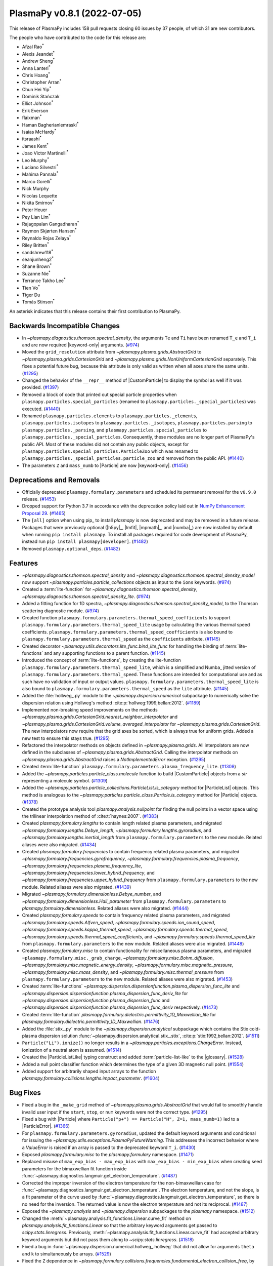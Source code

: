 PlasmaPy v0.8.1 (2022-07-05)
============================

This release of PlasmaPy includes 158 pull requests closing 60 issues by
37 people, of which 31 are new contributors.

The people who have contributed to the code for this release are:

- Afzal Rao\ :sup:`*`
- Alexis Jeandet\ :sup:`*`
- Andrew Sheng\ :sup:`*`
- Anna Lanteri\ :sup:`*`
- Chris Hoang\ :sup:`*`
- Christopher Arran\ :sup:`*`
- Chun Hei Yip\ :sup:`*`
- Dominik Stańczak
- Elliot Johnson\ :sup:`*`
- Erik Everson
- flaixman\ :sup:`*`
- Haman Bagherianlemraski\ :sup:`*`
- Isaias McHardy\ :sup:`*`
- itsraashi\ :sup:`*`
- James Kent\ :sup:`*`
- Joao Victor Martinelli\ :sup:`*`
- Leo Murphy\ :sup:`*`
- Luciano Silvestri\ :sup:`*`
- Mahima Pannala\ :sup:`*`
- Marco Gorelli\ :sup:`*`
- Nick Murphy
- Nicolas Lequette
- Nikita Smirnov\ :sup:`*`
- Peter Heuer
- Pey Lian Lim\ :sup:`*`
- Rajagopalan Gangadharan\ :sup:`*`
- Raymon Skjørten Hansen\ :sup:`*`
- Reynaldo Rojas Zelaya\ :sup:`*`
- Riley Britten\ :sup:`*`
- sandshrew118\ :sup:`*`
- seanjunheng2\ :sup:`*`
- Shane Brown\ :sup:`*`
- Suzanne Nie\ :sup:`*`
- Terrance Takho Lee\ :sup:`*`
- Tien Vo\ :sup:`*`
- Tiger Du
- Tomás Stinson\ :sup:`*`

An asterisk indicates that this release contains their first
contribution to PlasmaPy.

Backwards Incompatible Changes
------------------------------

- In `~plasmapy.diagnostics.thomson.spectral_density`, the arguments
  ``Te`` and ``Ti`` have been renamed ``T_e`` and ``T_i`` and are now
  required |keyword-only| arguments. (`#974
  <https://github.com/plasmapy/plasmapy/pull/974>`__)
- Moved the ``grid_resolution`` attribute from
  `~plasmapy.plasma.grids.AbstractGrid` to
  `~plasmapy.plasma.grids.CartesianGrid` and
  `~plasmapy.plasma.grids.NonUniformCartesianGrid` separately. This
  fixes a potential future bug, because this attribute is only valid
  as written when all axes share the same units. (`#1295
  <https://github.com/plasmapy/plasmapy/pull/1295>`__)
- Changed the behavior of the ``__repr__`` method of |CustomParticle|
  to display the symbol as well if it was provided. (`#1397
  <https://github.com/plasmapy/plasmapy/pull/1397>`__)
- Removed a block of code that printed out special particle properties
  when ``plasmapy.particles.special_particles`` (renamed to
  ``plasmapy.particles._special_particles``) was executed. (`#1440
  <https://github.com/plasmapy/plasmapy/pull/1440>`__)
- Renamed ``plasmapy.particles.elements`` to
  ``plasmapy.particles._elements``, ``plasmapy.particles.isotopes`` to
  ``plasmapy.particles._isotopes``, ``plasmapy.particles.parsing`` to
  ``plasmapy.particles._parsing``, and
  ``plasmapy.particles.special_particles`` to
  ``plasmapy.particles._special_particles``. Consequently, these
  modules are no longer part of PlasmaPy's public API. Most of these
  modules did not contain any public objects, except for
  ``plasmapy.particles.special_particles.ParticleZoo`` which was
  renamed to ``plasmapy.particles._special_particles.particle_zoo``
  and removed from the public API. (`#1440
  <https://github.com/plasmapy/plasmapy/pull/1440>`__)
- The parameters ``Z`` and ``mass_numb`` to |Particle| are now
  |keyword-only|. (`#1456
  <https://github.com/plasmapy/plasmapy/pull/1456>`__)


Deprecations and Removals
-------------------------

- Officially deprecated ``plasmapy.formulary.parameters`` and scheduled
  its permanent removal for the ``v0.9.0`` release. (`#1453
  <https://github.com/plasmapy/plasmapy/pull/1453>`__)
- Dropped support for Python 3.7 in accordance with the deprecation
  policy laid out in `NumPy Enhancement Proposal 29
  <https://numpy.org/neps/nep-0029-deprecation_policy.html>`__. (`#1465
  <https://github.com/plasmapy/plasmapy/pull/1465>`__)
- The ``[all]`` option when using pip_ to install `plasmapy` is now
  deprecated and may be removed in a future release. Packages that
  were previously optional (|h5py|_, |lmfit|, |mpmath|_, and |numba|_)
  are now installed by default when running ``pip install
  plasmapy``. To install all packages required for code development of
  PlasmaPy, instead run ``pip install plasmapy[developer]``. (`#1482
  <https://github.com/plasmapy/plasmapy/pull/1482>`__)
- Removed ``plasmapy.optional_deps``. (`#1482
  <https://github.com/plasmapy/plasmapy/pull/1482>`__)


Features
--------

- `~plasmapy.diagnostics.thomson.spectral_density` and
  `~plasmapy.diagnostics.thomson.spectral_density_model` now support
  `~plasmapy.particles.particle_collections` objects as input to the
  ``ions`` keywords. (`#974
  <https://github.com/plasmapy/plasmapy/pull/974>`__)
- Created a :term:`lite-function` for
  `~plasmapy.diagnostics.thomson.spectral_density`,
  `~plasmapy.diagnostics.thomson.spectral_density_lite`. (`#974
  <https://github.com/plasmapy/plasmapy/pull/974>`__)
- Added a fitting function for 1D spectra,
  `~plasmapy.diagnostics.thomson.spectral_density_model`, to the
  Thomson scattering diagnostic module. (`#974
  <https://github.com/plasmapy/plasmapy/pull/974>`__)
- Created function
  ``plasmapy.formulary.parameters.thermal_speed_coefficients`` to
  support ``plasmapy.formulary.parameters.thermal_speed_lite`` usage
  by calculating the various thermal speed coefficients.
  ``plasmapy.formulary.parameters.thermal_speed_coefficients`` is also
  bound to ``plasmapy.formulary.parameters.thermal_speed`` as the
  ``coefficients`` attribute. (`#1145
  <https://github.com/plasmapy/plasmapy/pull/1145>`__)
- Created decorator
  `~plasmapy.utils.decorators.lite_func.bind_lite_func` for handling
  the binding of :term:`lite-functions` and any supporting functions
  to a parent function. (`#1145
  <https://github.com/plasmapy/plasmapy/pull/1145>`__)
- Introduced the concept of :term:`lite-functions`, by creating the
  lite-function ``plasmapy.formulary.parameters.thermal_speed_lite``,
  which is a simplified and Numba_ jitted version of
  ``plasmapy.formulary.parameters.thermal_speed``.  These functions
  are intended for computational use and as such have no validation of
  input or output values.
  ``plasmapy.formulary.parameters.thermal_speed_lite`` is also bound
  to ``plasmapy.formulary.parameters.thermal_speed`` as the ``lite``
  attribute. (`#1145
  <https://github.com/plasmapy/plasmapy/pull/1145>`__)
- Added the :file:`hollweg_.py` module to the
  `~plasmapy.dispersion.numerical` subpackage to numerically solve the
  dispersion relation using Hollweg's method
  :cite:p:`hollweg:1999,bellan:2012`. (`#1189
  <https://github.com/plasmapy/plasmapy/pull/1189>`__)
- Implemented non-breaking speed improvements on the methods
  `~plasmapy.plasma.grids.CartesianGrid.nearest_neighbor_interpolator`
  and
  `~plasmapy.plasma.grids.CartesianGrid.volume_averaged_interpolator`
  for `~plasmapy.plasma.grids.CartesianGrid`. The new interpolators
  now require that the grid axes be sorted, which is always true for
  uniform grids. Added a new test to ensure this stays true. (`#1295
  <https://github.com/plasmapy/plasmapy/pull/1295>`__)
- Refactored the interpolator methods on objects defined in
  `~plasmapy.plasma.grids`.  All interpolators are now defined in the
  subclasses of `~plasmapy.plasma.grids.AbstractGrid`.  Calling the
  interpolator methods on `~plasmapy.plasma.grids.AbstractGrid` raises
  a `NotImplementedError` exception. (`#1295
  <https://github.com/plasmapy/plasmapy/pull/1295>`__)
- Created :term:`lite-function`
  ``plasmapy.formulary.parameters.plasma_frequency_lite``. (`#1308
  <https://github.com/plasmapy/plasmapy/pull/1308>`__)
- Added the `~plasmapy.particles.particle_class.molecule` function to
  build |CustomParticle| objects from a `str` representing a molecule
  symbol. (`#1309 <https://github.com/plasmapy/plasmapy/pull/1309>`__)
- Added the
  `~plasmapy.particles.particle_collections.ParticleList.is_category`
  method for |ParticleList| objects.  This method is analogous to the
  `~plasmapy.particles.particle_class.Particle.is_category` method for
  |Particle| objects. (`#1378
  <https://github.com/plasmapy/plasmapy/pull/1378>`__)
- Created the prototype analysis tool `plasmapy.analysis.nullpoint`
  for finding the null points in a vector space using the trilinear
  interpolation method of :cite:t:`haynes:2007`. (`#1383
  <https://github.com/plasmapy/plasmapy/pull/1383>`__)
- Created `plasmapy.formulary.lengths` to contain length related
  plasma parameters, and migrated
  `~plasmapy.formulary.lengths.Debye_length`,
  `~plasmapy.formulary.lengths.gyroradius`, and
  `~plasmapy.formulary.lengths.inertial_length` from
  ``plasmapy.formulary.parameters`` to the new module.  Related aliases
  were also migrated. (`#1434
  <https://github.com/plasmapy/plasmapy/pull/1434>`__)
- Created `plasmapy.formulary.frequencies` to contain frequency
  related plasma parameters, and migrated
  `~plasmapy.formulary.frequencies.gyrofrequency`,
  `~plasmapy.formulary.frequencies.plasma_frequency`,
  `~plasmapy.formulary.frequencies.plasma_frequency_lite`,
  `~plasmapy.formulary.frequencies.lower_hybrid_frequency`, and
  `~plasmapy.formulary.frequencies.upper_hybrid_frequency` from
  ``plasmapy.formulary.parameters`` to the new module.  Related aliases
  were also migrated. (`#1439
  <https://github.com/plasmapy/plasmapy/pull/1439>`__)
- Migrated `~plasmapy.formulary.dimensionless.Debye_number`, and
  `~plasmapy.formulary.dimensionless.Hall_parameter` from
  ``plasmapy.formulary.parameters`` to
  `plasmapy.formulary.dimensionless`.  Related aliases were also
  migrated. (`#1444
  <https://github.com/plasmapy/plasmapy/pull/1444>`__)
- Created `plasmapy.formulary.speeds` to contain frequency related
  plasma parameters, and migrated
  `~plasmapy.formulary.speeds.Alfven_speed`,
  `~plasmapy.formulary.speeds.ion_sound_speed`,
  `~plasmapy.formulary.speeds.kappa_thermal_speed`,
  `~plasmapy.formulary.speeds.thermal_speed`,
  `~plasmapy.formulary.speeds.thermal_speed_coefficients`, and
  `~plasmapy.formulary.speeds.thermal_speed_lite` from
  ``plasmapy.formulary.parameters`` to the new module.  Related aliases
  were also migrated. (`#1448
  <https://github.com/plasmapy/plasmapy/pull/1448>`__)
- Created `plasmapy.formulary.misc` to contain functionality for
  miscellaneous plasma parameters, and migrated
  ``~plasmapy.formulary.misc._grab_charge``,
  `~plasmapy.formulary.misc.Bohm_diffusion`,
  `~plasmapy.formulary.misc.magnetic_energy_density`,
  `~plasmapy.formulary.misc.magnetic_pressure`,
  `~plasmapy.formulary.misc.mass_density`, and
  `~plasmapy.formulary.misc.thermal_pressure` from
  ``plasmapy.formulary.parameters`` to the new module.  Related aliases
  were also migrated. (`#1453
  <https://github.com/plasmapy/plasmapy/pull/1453>`__)
- Created :term:`lite-functions`
  `~plasmapy.dispersion.dispersionfunction.plasma_dispersion_func_lite`
  and
  `~plasmapy.dispersion.dispersionfunction.plasma_dispersion_func_deriv_lite`
  for `~plasmapy.dispersion.dispersionfunction.plasma_dispersion_func`
  and
  `~plasmapy.dispersion.dispersionfunction.plasma_dispersion_func_deriv`
  respectively. (`#1473
  <https://github.com/plasmapy/plasmapy/pull/1473>`__)
- Created :term:`lite-function`
  `plasmapy.formulary.dielectric.permittivity_1D_Maxwellian_lite` for
  `plasmapy.formulary.dielectric.permittivity_1D_Maxwellian`. (`#1476
  <https://github.com/plasmapy/plasmapy/pull/1476>`__)
- Added the :file:`stix_.py` module to the
  `~plasmapy.dispersion.analytical` subpackage which contains the Stix
  cold-plasma dispersion solution
  :func:`~plasmapy.dispersion.analytical.stix_.stix`,
  :cite:p:`stix:1992,bellan:2012`. (`#1511
  <https://github.com/plasmapy/plasmapy/pull/1511>`__)
- ``Particle("Li").ionize()`` no longer results in a
  `~plasmapy.particles.exceptions.ChargeError`. Instead, ionization of
  a neutral atom is assumed. (`#1514
  <https://github.com/plasmapy/plasmapy/pull/1514>`__)
- Created the |ParticleListLike| typing construct and added
  :term:`particle-list-like` to the |glossary|. (`#1528
  <https://github.com/plasmapy/plasmapy/pull/1528>`__)
- Added a null point classifier function which determines the type of
  a given 3D magnetic null point. (`#1554
  <https://github.com/plasmapy/plasmapy/pull/1554>`__)
- Added support for arbitrarily shaped input arrays to the function
  `plasmapy.formulary.collisions.lengths.impact_parameter`. (`#1604
  <https://github.com/plasmapy/plasmapy/pull/1604>`__)


Bug Fixes
---------

- Fixed a bug in the ``_make_grid`` method of
  `~plasmapy.plasma.grids.AbstractGrid` that would fail to smoothly
  handle invalid user input if the ``start``, ``stop``, or ``num``
  keywords were not the correct type. (`#1295
  <https://github.com/plasmapy/plasmapy/pull/1295>`__)
- Fixed a bug with |Particle| where ``Particle("p+") == Particle("H",
  Z=1, mass_numb=1)`` led to a |ParticleError|. (`#1366
  <https://github.com/plasmapy/plasmapy/pull/1366>`__)
- For ``plasmapy.formulary.parameters.gyroradius``, updated the
  default keyword arguments and conditional for issuing the
  `~plasmapy.utils.exceptions.PlasmaPyFutureWarning`.  This addresses
  the incorrect behavior where a `ValueError` is raised if an array is
  passed to the deprecated keyword ``T_i``. (`#1430
  <https://github.com/plasmapy/plasmapy/pull/1430>`__)
- Exposed `plasmapy.formulary.misc` to the `plasmapy.formulary`
  namespace. (`#1471
  <https://github.com/plasmapy/plasmapy/pull/1471>`__)
- Replaced misuse of ``max_exp_bias - max_exp_bias`` with
  ``max_exp_bias - min_exp_bias`` when creating seed parameters for
  the bimaxwellian fit function inside
  :func:`~plasmapy.diagnostics.langmuir.get_electron_temperature`. (`#1487
  <https://github.com/plasmapy/plasmapy/pull/1487>`__)
- Corrected the improper inversion of the electron temperature for the
  non-bimaxwellian case for
  :func:`~plasmapy.diagnostics.langmuir.get_electron_temperature`.
  The electron temperature, and not the slope, is a fit parameter of
  the curve used by
  :func:`~plasmapy.diagnostics.langmuir.get_electron_temperature`, so
  there is no need for the inversion.  The returned value is now the
  electron temperature and not its reciprocal. (`#1487
  <https://github.com/plasmapy/plasmapy/pull/1487>`__)
- Exposed the `~plasmapy.analysis` and `~plasmapy.dispersion`
  subpackages to the `plasmapy` namespace. (`#1512
  <https://github.com/plasmapy/plasmapy/pull/1512>`__)
- Changed the
  :meth:`~plasmapy.analysis.fit_functions.Linear.curve_fit` method on
  `plasmapy.analysis.fit_functions.Linear` so that the arbitrary
  keyword arguments get passed to `scipy.stats.linregress`.
  Previously,
  :meth:`~plasmapy.analysis.fit_functions.Linear.curve_fit` had
  accepted arbitrary keyword arguments but did not pass them along to
  `~scipy.stats.linregress`. (`#1518
  <https://github.com/plasmapy/plasmapy/pull/1518>`__)
- Fixed a bug in
  :func:`~plasmapy.dispersion.numerical.hollweg_.hollweg` that did not
  allow for arguments ``theta`` and ``k`` to simultaneously be
  arrays. (`#1529 <https://github.com/plasmapy/plasmapy/pull/1529>`__)
- Fixed the ``Z`` dependence in
  `~plasmapy.formulary.collisions.frequencies.fundamental_electron_collision_freq`,
  by replacing ``n_e`` with ``n_i`` while calling
  `~plasmapy.formulary.collisions.frequencies.collision_frequency`. (`#1546
  <https://github.com/plasmapy/plasmapy/pull/1546>`__)
- Updated the regular expression matching used by
  `~plasmapy.particles.particle_class.Particle` to parse and identify
  a :term:`particle-like` string.  This fixes the bug where a string
  with a trailing space (e.g. ``"Ar "``) was converted into a
  negatively charged ion (e.g. ``"Ar -1"``). (`#1555
  <https://github.com/plasmapy/plasmapy/pull/1555>`__)
- Exposed `plasmapy.formulary.radiation` and functions therein to the
  `plasmapy.formulary` namespace. (`#1572
  <https://github.com/plasmapy/plasmapy/pull/1572>`__)


Improved Documentation
----------------------

- Added a :term:`lite-function` group to the configuration value
  :confval:`automodapi_custom_groups` that introduces the
  ``__lite_funcs__`` dunder for listing the lite-functions in a module
  (akin to the ``__all__`` dunder). (`#1145
  <https://github.com/plasmapy/plasmapy/pull/1145>`__)
- Added a page in the |contributor guide| that describes how to add
  changelog entries. (`#1198
  <https://github.com/plasmapy/plasmapy/pull/1198>`__)
- Created an example notebook that lets users input plasma properties
  and get plasma parameters. (`#1229
  <https://github.com/plasmapy/plasmapy/pull/1229>`__)
- The file :file:`docs/_static/css/admonition_color_contrast.css` was
  added to include color customizations for |Sphinx| admonitions that
  originally came from `sphinx_rtd_theme_ext_color_contrast
  <https://github.com/AaltoSciComp/sphinx_rtd_theme_ext_color_contrast>`_.
  (`#1287 <https://github.com/plasmapy/plasmapy/pull/1287>`__)
- Changed the color contrast of links and admonitions to be consistent
  with the `Web Content Accessibility Guidelines 2 Level AA
  Conformance
  <https://www.w3.org/TR/2021/WD-WCAG22-20210521/#contrast-minimum>`__
  for contrast. (`#1287
  <https://github.com/plasmapy/plasmapy/pull/1287>`__)
- Re-organized CSS files for the online documentation. The file
  :file:`docs/_static/rtd_theme_overrides.css` was re-organized, renamed
  to :file:`docs/_static/css/plasmapy.css`, and updated with comments
  to help someone unfamiliar with CSS to understand the file and
  syntax. (`#1287 <https://github.com/plasmapy/plasmapy/pull/1287>`__)
- Put references from `plasmapy.formulary` into
  :file:`docs/bibliography.bib` in BibTeX format. (`#1299
  <https://github.com/plasmapy/plasmapy/pull/1299>`__)
- Added a discussion of test parametrization with argument unpacking
  to the |testing guide| in the |contributor guide|. (`#1316
  <https://github.com/plasmapy/plasmapy/pull/1316>`__)
- Adopted the `Contributor Covenant Code of Conduct version 2.1
  <https://www.contributor-covenant.org/version/2/1/code_of_conduct/>`__
  and updated the :ref:`Contributor Covenant Code of Conduct
  <plasmapy-code-of-conduct>` page accordingly. (`#1324
  <https://github.com/plasmapy/plasmapy/pull/1324>`__)
- Updated deprecated meeting and calendar links in
  :file:`README.md`. (`#1327
  <https://github.com/plasmapy/plasmapy/pull/1327>`__)
- Enabled the `sphinx-hoverxref
  <https://sphinx-hoverxref.readthedocs.io>`_ extension to
  |Sphinx|. (`#1353
  <https://github.com/plasmapy/plasmapy/pull/1353>`__)
- Added bullet points on module level docstrings and ``__all__`` to
  the documentation guide. (`#1359
  <https://github.com/plasmapy/plasmapy/pull/1359>`__)
- Reverted the code syntax highlighting style back to the pygments_
  default. The minimum version of pygments_ was set to ``2.11.0``
  because the default style was changed to meet accessibility
  guidelines for contrast in this release. (`#1361
  <https://github.com/plasmapy/plasmapy/pull/1361>`__)
- Described additional environments for building the documentation
  with ``make`` in the |documentation guide|. (`#1373
  <https://github.com/plasmapy/plasmapy/pull/1373>`__)
- Moved references from individual docstrings to the
  |bibliography|. (`#1374
  <https://github.com/plasmapy/plasmapy/pull/1374>`__)
- Fixed the docstring of
  `~plasmapy.formulary.collisions.dimensionless.coupling_parameter`. (`#1379
  <https://github.com/plasmapy/plasmapy/pull/1379>`__)
- Added an example notebook that introduces how to use
  `astropy.units`. (`#1380
  <https://github.com/plasmapy/plasmapy/pull/1380>`__)
- Added a "Getting Started" page to the documentation sidebar and a
  "Getting Started" section to the examples gallery. (`#1380
  <https://github.com/plasmapy/plasmapy/pull/1380>`__)
- Added an example notebook that introduces how to use
  `plasmapy.particles`. (`#1382
  <https://github.com/plasmapy/plasmapy/pull/1382>`__)
- Described the |plasma-calculator| in the narrative
  documentation. (`#1390
  <https://github.com/plasmapy/plasmapy/pull/1390>`__)
- Updated the cold magnetized plasma dielectric permittivity tensor
  notebook. (`#1396
  <https://github.com/plasmapy/plasmapy/pull/1396>`__)
- Configured the |Sphinx| extension ``sphinx-hoverxref``. (`#1437
  <https://github.com/plasmapy/plasmapy/pull/1437>`__)
- Removed the following files from :file:`docs/api_static`\ :
  ``plasmapy.particles.elements.rst``,
  ``plasmapy.particles.isotopes.rst``,
  ``plasmapy.particles.parsing.rst``, and
  ``plasmapy.particles.special_particles.rst``. These files
  corresponded to modules that were renamed with a leading underscore
  to indicate that they are no longer part of the public API. (`#1440
  <https://github.com/plasmapy/plasmapy/pull/1440>`__)
- Updated the docstring for
  `plasmapy.particles.particle_class.molecule`. (`#1455
  <https://github.com/plasmapy/plasmapy/pull/1455>`__)
- Hid the documentation page that contained the subpackage stability
  matrix. (`#1466 <https://github.com/plasmapy/plasmapy/pull/1466>`__)
- Added a discussion of doctests to the |documentation guide|. (`#1478
  <https://github.com/plasmapy/plasmapy/pull/1478>`__)
- Removed the section on package requirements from the instructions on
  how to install `plasmapy`. (`#1482
  <https://github.com/plasmapy/plasmapy/pull/1482>`__)
- Updated the instructions on how to install `plasmapy`. (`#1482
  <https://github.com/plasmapy/plasmapy/pull/1482>`__)
- Defined ``autodoc_typehints_format="short"`` so signature type hints
  are displayed in short form, i.e. without the leading module
  names. (`#1488 <https://github.com/plasmapy/plasmapy/pull/1488>`__)
- Set minimum version of `sphinx` to ``v4.4``. (`#1488
  <https://github.com/plasmapy/plasmapy/pull/1488>`__)
- Defined the :confval:`nitpick_ignore_regex` configuration variable
  in :file:`docs/conf.py` to specify regular expressions for objects
  to ignore in nitpicky documentation builds. (`#1509
  <https://github.com/plasmapy/plasmapy/pull/1509>`__)
- Made numerous minor updates and fixes to reST_ links in docstrings
  and the narrative documentation. (`#1509
  <https://github.com/plasmapy/plasmapy/pull/1509>`__)
- Described the GitHub Action for `codespell
  <https://github.com/codespell-project/codespell>`__ in the |testing
  guide|. (`#1530 <https://github.com/plasmapy/plasmapy/pull/1530>`__)
- Added the ``sphinx-issues`` extension to |Sphinx| to simplify linking
  to GitHub issues, pull requests, users, and commits. (`#1532
  <https://github.com/plasmapy/plasmapy/pull/1532>`__)
- Added the `sphinx.ext.extlinks` extension to |Sphinx| to simplify
  adding links to external domains which have a common base
  URL. (`#1532 <https://github.com/plasmapy/plasmapy/pull/1532>`__)
- Added the ``sphinx-notfound-page`` extension to |Sphinx| so that the
  documentation now has a :wikipedia:`404 <HTTP_404>` page in the same
  style as the rest of the documentation. (`#1532
  <https://github.com/plasmapy/plasmapy/pull/1532>`__)
- Added a notebook on using `~plasmapy.formulary.dimensionless.beta`
  from the `plasmapy.formulary` module to calculate plasma β in
  different parts of the solar atmosphere. (`#1552
  <https://github.com/plasmapy/plasmapy/pull/1552>`__)
- Added an example notebook for the null point finder module. (`#1554
  <https://github.com/plasmapy/plasmapy/pull/1554>`__)
- Added an example notebook that calculates plasma parameters
  associated with the Magnetospheric Multiscale Mission (MMS). (`#1568
  <https://github.com/plasmapy/plasmapy/pull/1568>`__)
- Added an example notebook that discusses Coulomb collisions. (`#1569
  <https://github.com/plasmapy/plasmapy/pull/1569>`__)
- Increased the strictness of the ``build_docs`` |tox| environment so
  that broken reST_ links now emit warnings which are then treated as
  errors, fixed the new errors, removed the ``build_docs_nitpicky``
  |tox| environment, and updated the |documentation guide|
  accordingly. (`#1587
  <https://github.com/plasmapy/plasmapy/pull/1587>`__)
- Renamed the :file:`magnetic_statics.ipynb` notebook to
  :file:`magnetostatics.ipynb`, and made some minor edits to its text
  and plotting code. (`#1588
  <https://github.com/plasmapy/plasmapy/pull/1588>`__)
- Added examples sections to the documentation pages for several
  modules within `plasmapy.formulary`. (`#1590
  <https://github.com/plasmapy/plasmapy/pull/1590>`__)
- Re-organized the directory structure for example notebooks. (`#1590
  <https://github.com/plasmapy/plasmapy/pull/1590>`__)
- Alphabetized the author list in :file:`docs/about/credits.rst`, and
  added missing authors from using ``git log`` and the pull request
  history. (`#1599
  <https://github.com/plasmapy/plasmapy/pull/1599>`__)
- Renamed :file:`docs/development` → :file:`docs/contributing`, and
  set up redirects from the original hyperlinks to the new ones for
  the contributor guide. (`#1605
  <https://github.com/plasmapy/plasmapy/pull/1605>`__)
- Added ``sphinx-reredirects`` as a |Sphinx| extension to allow website
  redirects. (`#1605
  <https://github.com/plasmapy/plasmapy/pull/1605>`__)
- Added a :file:`robots.txt` file to the online documentation to tell
  web crawlers to ignore all but ``stable`` and ``latest``
  documentation builds when indexing for search engines. (`#1607
  <https://github.com/plasmapy/plasmapy/pull/1607>`__)


Trivial/Internal Changes
------------------------

- Streamlined `~plasmapy.utils.decorators.helpers.preserve_signature`
  such that it only binds ``__signature__`` to the wrapped function,
  i.e. it no longer touches any other attribute of the wrapped
  function. (`#1145
  <https://github.com/plasmapy/plasmapy/pull/1145>`__)
- Moved all tests associated with calculating the thermal speed from
  test file :file:`plasmapy/formulary/tests/test_parameters.py` to
  :file:`plasmapy/formulary/tests/test_thermal_speed.py`. (`#1145
  <https://github.com/plasmapy/plasmapy/pull/1145>`__)
- Applied reST_ substitutions for `plasmapy.particles` and
  |ParticleTracker| in the narrative documentation. (`#1158
  <https://github.com/plasmapy/plasmapy/pull/1158>`__)
- Added `csslint <https://github.com/CSSLint/csslint>`_ to the
  pre-commit_ configuration to check the formatting and style of CSS
  files. (`#1287 <https://github.com/plasmapy/plasmapy/pull/1287>`__)
- Added Python 3.10 to the |GitHub Actions| test suite. (`#1292
  <https://github.com/plasmapy/plasmapy/pull/1292>`__)
- Parametrized tests for
  ``plasmapy.formulary.parameters.ion_sound_speed``. (`#1313
  <https://github.com/plasmapy/plasmapy/pull/1313>`__)
- Added cron tests of the development versions of |matplotlib| and
  |SciPy|, while changing the cadence of cron tests to be run
  approximately fortnightly. (`#1333
  <https://github.com/plasmapy/plasmapy/pull/1333>`__)
- Applied `pytest.warns` in several tests to catch warnings that are
  being issued during execution of the test suite. (`#1345
  <https://github.com/plasmapy/plasmapy/pull/1345>`__)
- Split the tests running on pull requests into multiple stages. The
  various pytest_ test environments, including code coverage, now run
  conditionally given successful execution of a basic test environment
  and the linter checks. This change also prevents code coverage
  prompts from appearing twice, with incomplete information on the
  first time. (`#1350
  <https://github.com/plasmapy/plasmapy/pull/1350>`__)
- Added a helper function that takes an iterable and creates a `dict`
  with physical types as keys and the corresponding objects from that
  iterable as values. This change updates the minimum required version
  of |Astropy| to 4.3.1. (`#1360
  <https://github.com/plasmapy/plasmapy/pull/1360>`__)
- Added the module ``plasmapy.particles._factory`` which contains a
  private function that accepts arguments that can be provided to
  |Particle|, |CustomParticle|, or |ParticleList| and returns the
  appropriate instance of one of those three classes. (`#1365
  <https://github.com/plasmapy/plasmapy/pull/1365>`__)
- Used the extract method refactoring pattern on the initialization of
  |Particle| objects. (`#1366
  <https://github.com/plasmapy/plasmapy/pull/1366>`__, `#1368
  <https://github.com/plasmapy/plasmapy/pull/1368>`__)
- Refactored tests in `plasmapy.particles`. (`#1369
  <https://github.com/plasmapy/plasmapy/pull/1369>`__)
- |CustomParticle| and |DimensionlessParticle| no longer emit a
  warning when the charge and/or mass is not provided and got assigned
  a value of |nan| in the appropriate units. (`#1399
  <https://github.com/plasmapy/plasmapy/pull/1399>`__)
- Added unit test cases for manual entry of vector values in order to
  improve code coverage in the null point finder. (`#1427
  <https://github.com/plasmapy/plasmapy/pull/1427>`__)
- Consolidated and parametrized tests associated with
  ``plasmapy.formulary.parameters.gyroradius``. (`#1430
  <https://github.com/plasmapy/plasmapy/pull/1430>`__)
- Within `plasmapy.particles` modules, the ``_elements``,
  ``_isotopes``, ``_parsing``, and ``_special_particles`` modules are
  now imported directly. Before this, objects within these modules
  were typically imported. (`#1440
  <https://github.com/plasmapy/plasmapy/pull/1440>`__)
- Renamed objects within the source code for `plasmapy.particles` to
  conform with :pep:`8` naming conventions (e.g., ``ParticleZooClass``
  → ``ParticleZoo``, ``ParticleZoo`` → ``particle_zoo``, and
  ``Particles`` → ``particles``). (`#1440
  <https://github.com/plasmapy/plasmapy/pull/1440>`__)
- Applied automated refactorings from `Sourcery
  <https://sourcery.ai/>`__ to `plasmapy.utils`. (`#1463
  <https://github.com/plasmapy/plasmapy/pull/1463>`__)
- Applied automated refactorings from `Sourcery
  <https://sourcery.ai/>`__ to `plasmapy.plasma`. (`#1464
  <https://github.com/plasmapy/plasmapy/pull/1464>`__)
- Bumped the minimum version of `h5py` to ``3.0.0``. (`#1465
  <https://github.com/plasmapy/plasmapy/pull/1465>`__)
- Changed the raised exception to `ImportError` (from a general
  `Exception`) when attempting to import `plasmapy` from a Python
  version below the minimum supported version. (`#1465
  <https://github.com/plasmapy/plasmapy/pull/1465>`__)
- Added a workflow to label pull requests based on size. (`#1467
  <https://github.com/plasmapy/plasmapy/pull/1467>`__, `#1492
  <https://github.com/plasmapy/plasmapy/pull/1492>`__)
- Separated ``plasmapy.analysis.nullpoint.null_point_find`` into two
  functions named `~plasmapy.analysis.nullpoint.null_point_find` and
  `plasmapy.analysis.nullpoint.uniform_null_point_find`.
  `~plasmapy.analysis.nullpoint.null_point_find` finds the null points
  of a vector space whose values are manually entered.
  `plasmapy.analysis.nullpoint.uniform_null_point_find` finds the null
  points of a uniform vector space whose values are generated by a
  function provided by the user. (`#1477
  <https://github.com/plasmapy/plasmapy/pull/1477>`__)
- Applied automated refactorings from `Sourcery
  <https://sourcery.ai/>`__ to `plasmapy.particles`. (`#1479
  <https://github.com/plasmapy/plasmapy/pull/1479>`__)
- Applied automated refactorings from `Sourcery
  <https://sourcery.ai/>`__ to `plasmapy.formulary`. (`#1480
  <https://github.com/plasmapy/plasmapy/pull/1480>`__)
- Bumped the minimum versions of |mpmath|_ to ``1.2.1``, `numpy` to
  ``1.19.0``, `pandas` to ``1.0.0``, `pytest` to ``5.4.0``, `scipy` to
  ``1.5.0``, and |xarray|_ to ``0.15.0``. (`#1482
  <https://github.com/plasmapy/plasmapy/pull/1482>`__)
- Moved |h5py|_, |lmfit|_, |mpmath|_, and |numba|_ out of the
  ``extras`` requirements category and into the ``install``
  requirements category.  These packages are now installed when
  running ``pip install plasmapy``. (`#1482
  <https://github.com/plasmapy/plasmapy/pull/1482>`__)
- Added ``dlint``, flake8_, ``flake8-absolute-import``,
  ``flake8-rst-docstrings``, ``flake8-use-fstring``, pydocstyle_, and
  pygments_ into the ``tests`` requirements category and pre-commit_
  into the ``extras`` requirements category. These dependencies are
  not required for basic installation with pip_. (`#1482
  <https://github.com/plasmapy/plasmapy/pull/1482>`__)
- Updated :file:`docs/environment.yml` to use pip_ to install all
  requirements specified by :file:`requirements.txt` when creating a
  Conda environment. (`#1482
  <https://github.com/plasmapy/plasmapy/pull/1482>`__)
- Used `codespell <https://github.com/codespell-project/codespell>`__
  to fix typos. (`#1493
  <https://github.com/plasmapy/plasmapy/pull/1493>`__)
- Used `contextlib.suppress` to suppress exceptions, instead of
  ``try`` & ``except`` blocks. (`#1494
  <https://github.com/plasmapy/plasmapy/pull/1494>`__)
- Added a pre-commit_ hook that transforms relative imports to
  absolute imports, except in :file:`docs/plasmapy_sphinx`. (`#1499
  <https://github.com/plasmapy/plasmapy/pull/1499>`__)
- Added a test that ``import plasmapy`` does not raise an
  exception. (`#1501
  <https://github.com/plasmapy/plasmapy/pull/1501>`__)
- Added a GitHub Action for `codespell
  <https://github.com/codespell-project/codespell>`__, and updated the
  corresponding |tox| environment to print out contextual
  information. (`#1530
  <https://github.com/plasmapy/plasmapy/pull/1530>`__)
- Added :file:`plasmapy/utils/units_definitions.py` to precompute
  units which were applied to optimize functionality in
  :file:`plasmapy/formulary/distribution.py`. (`#1531
  <https://github.com/plasmapy/plasmapy/pull/1531>`__)
- Replaced ``except Exception`` clauses in ``formulary``,
  ``particles``, and ``utils`` with specific exception
  statements. (`#1541
  <https://github.com/plasmapy/plasmapy/pull/1541>`__)
- Added tests for passing array valued ``k`` and ``theta`` arguments
  to :func:`~plasmapy.dispersion.numerical.hollweg_.hollweg`, which
  was an added feature in :pr:`1529`. (`#1549
  <https://github.com/plasmapy/plasmapy/pull/1549>`__)
- Added `flake8-implicit-str-concat
  <https://github.com/flake8-implicit-str-concat/flake8-implicit-str-concat>`__
  and `flake8-mutable <https://github.com/ebeweber/flake8-mutable>`__
  as extensions for flake8_. (`#1557
  <https://github.com/plasmapy/plasmapy/pull/1557>`__)
- Added `flake8-simplify
  <https://github.com/MartinThoma/flake8-simplify>`__ as an extension
  for flake8_. (`#1558
  <https://github.com/plasmapy/plasmapy/pull/1558>`__)
- Applied automated refactorings from `Sourcery
  <https://sourcery.ai/>`__ to `plasmapy.dispersion`. (`#1562
  <https://github.com/plasmapy/plasmapy/pull/1562>`__)
- Applied automated refactorings from `Sourcery
  <https://sourcery.ai/>`__ to `plasmapy.diagnostics`. (`#1563
  <https://github.com/plasmapy/plasmapy/pull/1563>`__)
- Applied automated refactorings from `Sourcery
  <https://sourcery.ai/>`__ to `plasmapy.analysis`. (`#1564
  <https://github.com/plasmapy/plasmapy/pull/1564>`__)
- Removed an extraneous `print` statement from
  `~plasmapy.formulary.collisions.frequencies.collision_frequency` that activated
  when the colliding particles were both electrons. (`#1570
  <https://github.com/plasmapy/plasmapy/pull/1570>`__)
- Changed the type hints for ``z_mean`` in
  `plasmapy.formulary.collisions` functions from
  ``astropy.units.dimensionless_unscaled`` to
  `~numbers.Real`. Consequently, ``z_mean`` will no longer be
  processed by
  `~plasmapy.utils.decorators.validators.validate_quantities`. Previously,
  ``z_mean`` issued a warning when a real number was provided instead
  of a dimensionless |Quantity|. (`#1570
  <https://github.com/plasmapy/plasmapy/pull/1570>`__)
- Updated the version of ``black`` to 22.3.0 in PlasmaPy's pre-commit_
  configuration. This update included a formatting change where spaces
  around power operators were removed for sufficiently simple operands
  (e.g., ``a ** b`` → ``a**b``). (`#1582
  <https://github.com/plasmapy/plasmapy/pull/1582>`__)
- Renamed ``units_definitions`` to ``_units_definitions`` and
  ``units_helpers`` to ``_units_helpers`` in `plasmapy.utils` to mark
  these modules as private. (`#1587
  <https://github.com/plasmapy/plasmapy/pull/1587>`__)
- Updated the :file:`codemeta.json` file with metadata for the version
  ``0.8.1`` release. (`#1606
  <https://github.com/plasmapy/plasmapy/pull/1606>`__)
